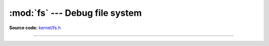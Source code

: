 :mod:`fs` --- Debug file system
===============================

.. module:: fs
   :synopsis: Debug file system.

**Source code:** `kernel/fs.h`_

----------------------------------------------

.. doxygenfile:: kernel/fs.h
   :project: simba

.. _kernel/fs.h: https://github.com/eerimoq/simba/tree/master/src/kernel/kernel/fs.h

